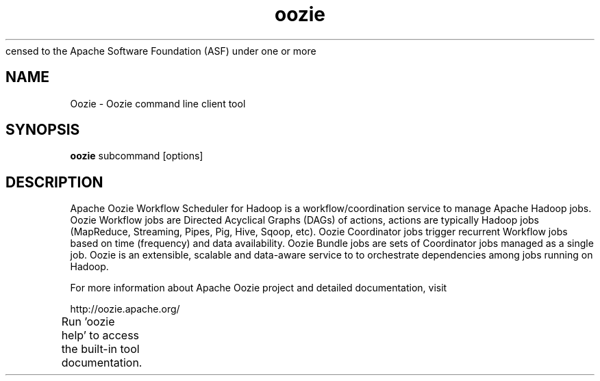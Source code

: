 censed to the Apache Software Foundation (ASF) under one or more
.\" contributor license agreements.  See the NOTICE file distributed with
.\" this work for additional information regarding copyright ownership.
.\" The ASF licenses this file to You under the Apache License, Version 2.0
.\" (the "License"); you may not use this file except in compliance with
.\" the License.  You may obtain a copy of the License at
.\"
.\"     http://www.apache.org/licenses/LICENSE-2.0
.\"
.\" Unless required by applicable law or agreed to in writing, software
.\" distributed under the License is distributed on an "AS IS" BASIS,
.\" WITHOUT WARRANTIES OR CONDITIONS OF ANY KIND, either express or implied.
.\" See the License for the specific language governing permissions and
.\" limitations under the License.
.\"
.\" Process this file with
.\" groff -man -Tascii oozie.1
.\"
.TH oozie 1

.SH NAME
Oozie \- Oozie command line client tool

.SH SYNOPSIS

.B oozie
subcommand [options]

.SH DESCRIPTION

Apache Oozie Workflow Scheduler for Hadoop is a workflow/coordination
service to manage Apache Hadoop jobs. Oozie Workflow jobs are Directed
Acyclical Graphs (DAGs) of actions, actions are typically Hadoop jobs
(MapReduce, Streaming, Pipes, Pig, Hive, Sqoop, etc). Oozie Coordinator
jobs trigger recurrent Workflow jobs based on time (frequency) and data
availability. Oozie Bundle jobs are sets of Coordinator jobs managed as a
single job. Oozie is an extensible, scalable and data-aware service to
to orchestrate dependencies among jobs running on Hadoop.

For more information about Apache Oozie project and detailed documentation,
visit

       http://oozie.apache.org/

Run 'oozie help' to access the built-in tool documentation.	
